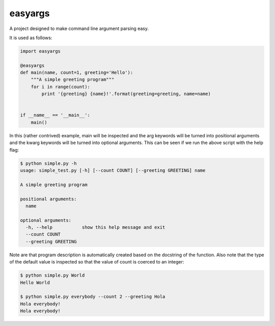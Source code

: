 easyargs
========

A project designed to make command line argument parsing easy.

It is used as follows:

.. code:: python

    import easyargs

    @easyargs
    def main(name, count=1, greeting='Hello'):
        """A simple greeting program"""
        for i in range(count):
            print '{greeting} {name}!'.format(greeting=greeting, name=name)


    if __name__ == '__main__':
        main()

In this (rather contrived) example, main will be inspected and the arg keywords
will be turned into positional arguments and the kwarg keywords will be turned
into optional arguments.  This can be seen if we run the above script with the
help flag:

.. code:: python

    $ python simple.py -h
    usage: simple_test.py [-h] [--count COUNT] [--greeting GREETING] name

    A simple greeting program

    positional arguments:
      name

    optional arguments:
      -h, --help           show this help message and exit
      --count COUNT
      --greeting GREETING

Note are that program description is automatically created
based on the docstring of the function.  Also note that the type of the default
value is inspected so that the value of count is coerced to an integer:

.. code:: python

    $ python simple.py World
    Hello World

    $ python simple.py everybody --count 2 --greeting Hola
    Hola everybody!
    Hola everybody!
